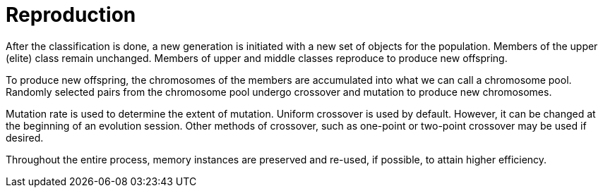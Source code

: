 = Reproduction

After the classification is done, a new generation is initiated with a new set of objects for the population. Members of the upper (elite) class remain unchanged. Members of upper and middle classes reproduce to produce new offspring.

To produce new offspring, the chromosomes of the members are accumulated into what we can call a chromosome pool. Randomly selected pairs from the chromosome pool undergo crossover and mutation to produce new chromosomes.

Mutation rate is used to determine the extent of mutation. Uniform crossover is used by default. However, it can be changed at the beginning of an evolution session. Other methods of crossover, such as one-point or two-point crossover may be used if desired.

Throughout the entire process, memory instances are preserved and re-used, if possible, to attain higher efficiency.